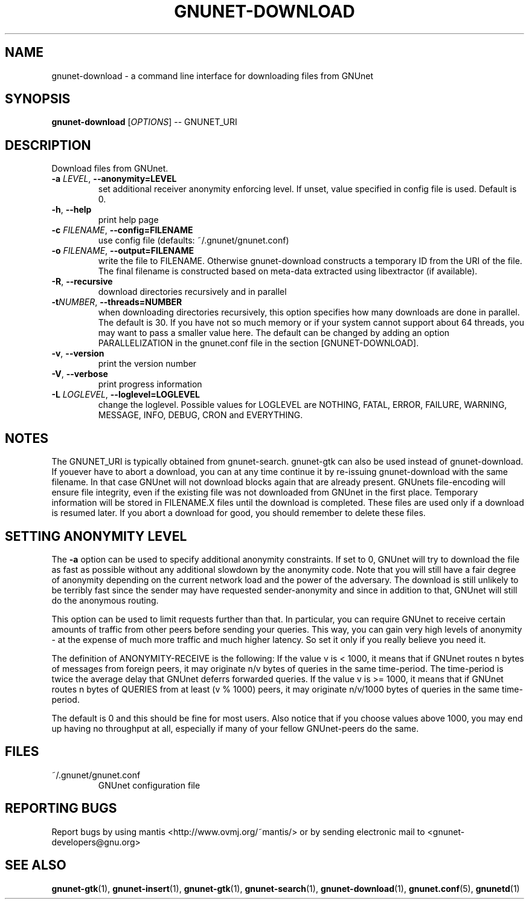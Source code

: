 .TH GNUNET-DOWNLOAD "1" "02 Aug 2004" "GNUnet"
.SH NAME
gnunet-download \- a command line interface for downloading files from GNUnet
.SH SYNOPSIS
.B gnunet\-download
[\fIOPTIONS\fR] \-\- GNUNET_URI
.SH DESCRIPTION
.PP
Download files from GNUnet.
.TP
\fB\-a \fILEVEL\fR, \fB\-\-anonymity=LEVEL\fR
set additional receiver anonymity enforcing level. If unset,
value specified in config file is used. Default is 0.
.TP
\fB\-h\fR, \fB\-\-help\fR
print help page
.TP
\fB\-c \fIFILENAME\fR, \fB\-\-config=FILENAME\fR
use config file (defaults: ~/.gnunet/gnunet.conf)
.TP
\fB\-o \fIFILENAME\fR, \fB\-\-output=FILENAME\fR
write the file to FILENAME.  Otherwise gnunet-download constructs a temporary ID from the URI of the file.  The final filename is constructed based on meta-data extracted using libextractor (if available).
.TP
\fB\-R\fR, \fB\-\-recursive\fR
download directories recursively and in parallel
.TP
\fB\-t\fINUMBER\fR, \fB\-\-threads=NUMBER\fR
when downloading directories recursively, this option specifies how many downloads are done in parallel.  The default is 30.  If you have not so much memory or if your system cannot support about 64 threads, you may want to pass a smaller value here.  The default can be changed by adding an option PARALLELIZATION in the gnunet.conf file in the section [GNUNET-DOWNLOAD].
.TP
\fB\-v\fR, \fB\-\-version\fR
print the version number
.TP
\fB\-V\fR, \fB\-\-verbose\fR
print progress information
.TP
\fB\-L \fILOGLEVEL\fR, \fB\-\-loglevel=LOGLEVEL\fR
change the loglevel. Possible values for LOGLEVEL are NOTHING, FATAL, ERROR, FAILURE, WARNING, MESSAGE, INFO, DEBUG, CRON and EVERYTHING.
.SH NOTES
The GNUNET_URI is typically obtained from gnunet-search. gnunet-gtk 
can also be used instead of gnunet-download.
If youever have to abort a download, you can at any time continue it by re\-issuing gnunet\-download with the same filename. In that case GNUnet will not download blocks again that are already present. GNUnets file\-encoding will ensure file integrity, even if the existing file was not downloaded from GNUnet in the first place. Temporary information will be stored in FILENAME.X files until the download is completed. These files are used only if a download is resumed later. If you abort a download for good, you should remember to delete these files.

.SH SETTING ANONYMITY LEVEL

The \fB\-a\fR option can be used to specify additional anonymity constraints. If set to 0, GNUnet will try to download the file as fast as possible without any additional slowdown by the anonymity code. Note that you will still have a fair degree of anonymity depending on the current network load and the power of the adversary. The download is still unlikely to be terribly fast since the sender may have requested sender\-anonymity and since in addition to that, GNUnet will still do the anonymous routing.

This option can be used to limit requests further than that. In particular, you can require GNUnet to receive certain amounts of traffic from other peers before sending your queries. This way, you can gain very high levels of anonymity \- at the expense of much more traffic and much higher latency. So set it only if you really believe you need it.

The definition of ANONYMITY\-RECEIVE is the following: If the value v is < 1000, it means that if GNUnet routes n bytes of messages from foreign peers, it may originate n/v bytes of queries in the same time\-period. The time\-period is twice the average delay that GNUnet deferrs forwarded queries. If the value v is >= 1000, it means that if GNUnet routes n bytes of QUERIES from at least (v % 1000) peers, it may originate n/v/1000 bytes of queries in the same time\-period.

The default is 0 and this should be fine for most users. Also notice that if you choose values above 1000, you may end up having no throughput at all, especially if many of your fellow GNUnet\-peers do the same.

.SH FILES
.TP
~/.gnunet/gnunet.conf
GNUnet configuration file
.SH "REPORTING BUGS"
Report bugs by using mantis <http://www.ovmj.org/~mantis/> or by sending electronic mail to <gnunet\-developers@gnu.org>
.SH "SEE ALSO"
\fBgnunet\-gtk\fP(1), \fBgnunet\-insert\fP(1), \fBgnunet\-gtk\fP(1), \fBgnunet\-search\fP(1), \fBgnunet\-download\fP(1), \fBgnunet.conf\fP(5), \fBgnunetd\fP(1)
